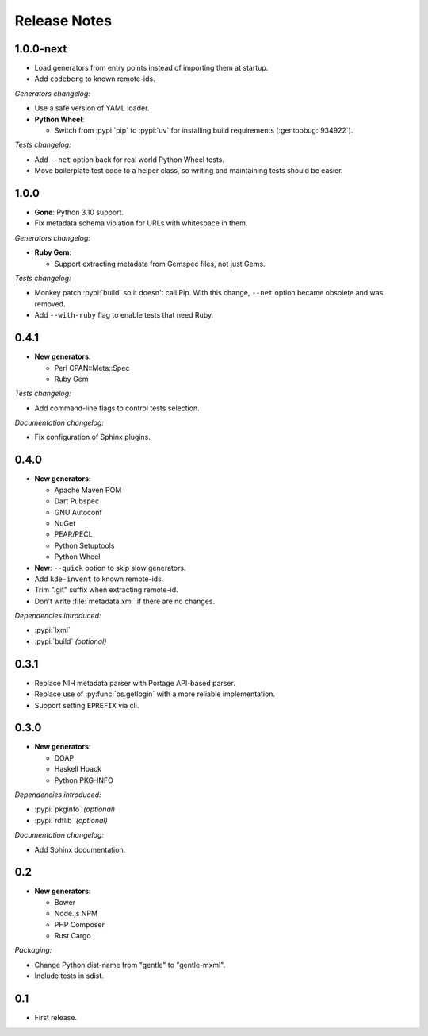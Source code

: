 .. SPDX-FileCopyrightText: 2023-2024 Anna <cyber@sysrq.in>
.. SPDX-License-Identifier: WTFPL
.. No warranty.

Release Notes
=============

1.0.0-next
----------

- Load generators from entry points instead of importing them at startup.

- Add ``codeberg`` to known remote-ids.

*Generators changelog:*

- Use a safe version of YAML loader.

- **Python Wheel**:

  - Switch from :pypi:`pip` to :pypi:`uv` for installing build requirements
    (:gentoobug:`934922`).

*Tests changelog:*

- Add ``--net`` option back for real world Python Wheel tests.

- Move boilerplate test code to a helper class, so writing and maintaining tests
  should be easier.

1.0.0
-----

- **Gone**: Python 3.10 support.

- Fix metadata schema violation for URLs with whitespace in them.

*Generators changelog:*

- **Ruby Gem**:

  - Support extracting metadata from Gemspec files, not just Gems.

*Tests changelog:*

- Monkey patch :pypi:`build` so it doesn't call Pip. With this change, ``--net``
  option became obsolete and was removed.

- Add ``--with-ruby`` flag to enable tests that need Ruby.

0.4.1
-----

- **New generators**:

  * Perl CPAN::Meta::Spec
  * Ruby Gem

*Tests changelog:*

- Add command-line flags to control tests selection.

*Documentation changelog:*

- Fix configuration of Sphinx plugins.

0.4.0
-----

- **New generators**:

  * Apache Maven POM
  * Dart Pubspec
  * GNU Autoconf
  * NuGet
  * PEAR/PECL
  * Python Setuptools
  * Python Wheel

- **New**: ``--quick`` option to skip slow generators.

- Add ``kde-invent`` to known remote-ids.

- Trim ".git" suffix when extracting remote-id.

- Don't write :file:`metadata.xml` if there are no changes.

*Dependencies introduced:*

* :pypi:`lxml`
* :pypi:`build` *(optional)*

0.3.1
-----

- Replace NIH metadata parser with Portage API-based parser.

- Replace use of :py:func:`os.getlogin` with a more reliable implementation.

- Support setting ``EPREFIX`` via cli.

0.3.0
-----

- **New generators**:

  * DOAP
  * Haskell Hpack
  * Python PKG-INFO

*Dependencies introduced:*

* :pypi:`pkginfo` *(optional)*
* :pypi:`rdflib` *(optional)*

*Documentation changelog:*

- Add Sphinx documentation.

0.2
---

- **New generators**:

  * Bower
  * Node.js NPM
  * PHP Composer
  * Rust Cargo

*Packaging:*

- Change Python dist-name from "gentle" to "gentle-mxml".

- Include tests in sdist.

0.1
---

- First release.
